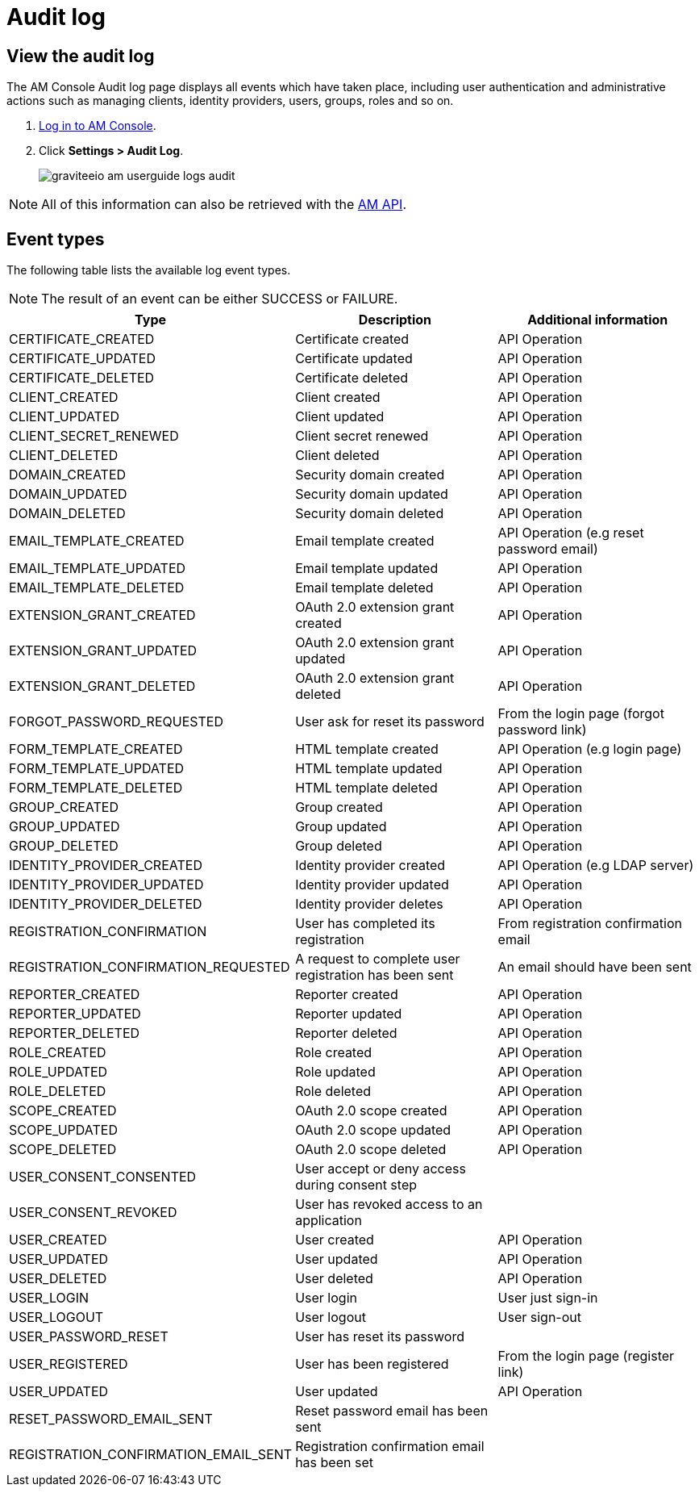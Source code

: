 = Audit log

== View the audit log

The AM Console Audit log page displays all events which have taken place, including user authentication and administrative actions such as managing clients, identity providers, users, groups, roles and so on.

. link:/am/current/am_userguide_authentication.html[Log in to AM Console^].
. Click *Settings > Audit Log*.
+
image::am/current/graviteeio-am-userguide-logs-audit.png[]

NOTE: All of this information can also be retrieved with the link:/am/current/management-api/index.html#tag/audit[AM API].

== Event types

The following table lists the available log event types.

NOTE: The result of an event can be either SUCCESS or FAILURE.

[width="100%",cols="^3,^3,^3",options="header"]
|===
|Type|Description|Additional information
| CERTIFICATE_CREATED|Certificate created|API Operation
| CERTIFICATE_UPDATED|Certificate updated|API Operation
| CERTIFICATE_DELETED|Certificate deleted|API Operation
| CLIENT_CREATED|Client created|API Operation
| CLIENT_UPDATED|Client updated|API Operation
| CLIENT_SECRET_RENEWED|Client secret renewed|API Operation
| CLIENT_DELETED|Client deleted|API Operation
| DOMAIN_CREATED|Security domain created|API Operation
| DOMAIN_UPDATED|Security domain updated|API Operation
| DOMAIN_DELETED|Security domain deleted|API Operation
| EMAIL_TEMPLATE_CREATED|Email template created|API Operation (e.g reset password email)
| EMAIL_TEMPLATE_UPDATED|Email template updated|API Operation
| EMAIL_TEMPLATE_DELETED|Email template deleted|API Operation
| EXTENSION_GRANT_CREATED|OAuth 2.0 extension grant created|API Operation
| EXTENSION_GRANT_UPDATED|OAuth 2.0 extension grant updated|API Operation
| EXTENSION_GRANT_DELETED|OAuth 2.0 extension grant deleted|API Operation
| FORGOT_PASSWORD_REQUESTED|User ask for reset its password|From the login page (forgot password link)
| FORM_TEMPLATE_CREATED|HTML template created|API Operation (e.g login page)
| FORM_TEMPLATE_UPDATED|HTML template updated|API Operation
| FORM_TEMPLATE_DELETED|HTML template deleted|API Operation
| GROUP_CREATED|Group created|API Operation
| GROUP_UPDATED|Group updated|API Operation
| GROUP_DELETED|Group deleted|API Operation
| IDENTITY_PROVIDER_CREATED|Identity provider created|API Operation (e.g LDAP server)
| IDENTITY_PROVIDER_UPDATED|Identity provider updated|API Operation
| IDENTITY_PROVIDER_DELETED|Identity provider deletes|API Operation
| REGISTRATION_CONFIRMATION|User has completed its registration |From registration confirmation email
| REGISTRATION_CONFIRMATION_REQUESTED|A request to complete user registration has been sent|An email should have been sent
| REPORTER_CREATED|Reporter created|API Operation
| REPORTER_UPDATED|Reporter updated|API Operation
| REPORTER_DELETED|Reporter deleted|API Operation
| ROLE_CREATED|Role created|API Operation
| ROLE_UPDATED|Role updated|API Operation
| ROLE_DELETED|Role deleted|API Operation
| SCOPE_CREATED|OAuth 2.0 scope created|API Operation
| SCOPE_UPDATED|OAuth 2.0 scope updated|API Operation
| SCOPE_DELETED|OAuth 2.0 scope deleted|API Operation
| USER_CONSENT_CONSENTED|User accept or deny access during consent step|
| USER_CONSENT_REVOKED|User has revoked access to an application|
| USER_CREATED|User created|API Operation
| USER_UPDATED|User updated|API Operation
| USER_DELETED|User deleted|API Operation
| USER_LOGIN|User login|User just sign-in
| USER_LOGOUT|User logout|User sign-out
| USER_PASSWORD_RESET|User has reset its password|
| USER_REGISTERED|User has been registered|From the login page (register link)
| USER_UPDATED|User updated|API Operation
| RESET_PASSWORD_EMAIL_SENT|Reset password email has been sent|
| REGISTRATION_CONFIRMATION_EMAIL_SENT|Registration confirmation email has been set|
|===
